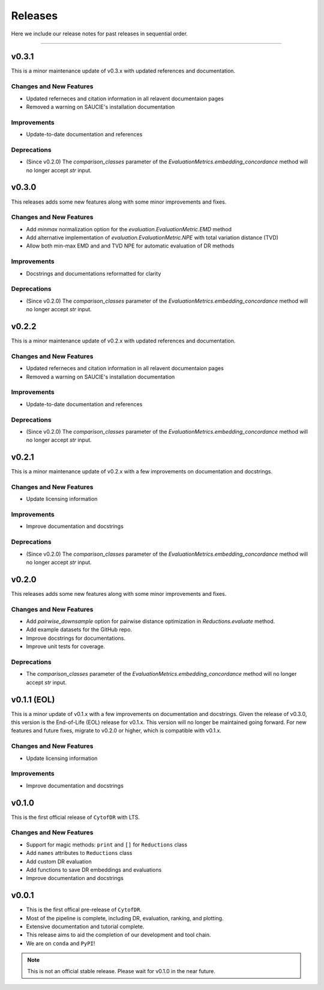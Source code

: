 ##########
Releases
##########

Here we include our release notes for past releases in sequential order.

--------------------

********
v0.3.1
********

This is a minor maintenance update of v0.3.x with updated references and documentation.

Changes and New Features
--------------------------

- Updated referneces and citation information in all relavent documentaion pages
- Removed a warning on SAUCIE's installation documentation

Improvements
--------------

- Update-to-date documentation and references

Deprecations
----------------

- (Since v0.2.0) The `comparison_classes` parameter of the `EvaluationMetrics.embedding_concordance` method will no longer accept `str` input.

********
v0.3.0
********

This releases adds some new features along with some minor improvements and fixes.


Changes and New Features
--------------------------

- Add `minmax` normalization option for the `evaluation.EvaluationMetric.EMD` method
- Add alternative implementation of `evaluation.EvaluationMetric.NPE` with total variation distance (TVD)
- Allow both min-max EMD and and TVD NPE for automatic evaluation of DR methods

Improvements
--------------

- Docstrings and documentations reformatted for clarity

Deprecations
----------------

- (Since v0.2.0) The `comparison_classes` parameter of the `EvaluationMetrics.embedding_concordance` method will no longer accept `str` input.


********
v0.2.2
********

This is a minor maintenance update of v0.2.x with updated references and documentation.

Changes and New Features
--------------------------

- Updated referneces and citation information in all relavent documentaion pages
- Removed a warning on SAUCIE's installation documentation

Improvements
--------------

- Update-to-date documentation and references

Deprecations
----------------

- (Since v0.2.0) The `comparison_classes` parameter of the `EvaluationMetrics.embedding_concordance` method will no longer accept `str` input.


********
v0.2.1
********

This is a minor maintenance update of v0.2.x with a few improvements on documentation and docstrings.

Changes and New Features
--------------------------

- Update licensing information

Improvements
---------------

- Improve documentation and docstrings

Deprecations
----------------

- (Since v0.2.0) The `comparison_classes` parameter of the `EvaluationMetrics.embedding_concordance` method will no longer accept `str` input.


********
v0.2.0
********

This releases adds some new features along with some minor improvements and fixes.


Changes and New Features
--------------------------

- Add `pairwise_downsample` option for pairwise distance optimization in `Reductions.evaluate` method.
- Add example datasets for the GitHub repo.
- Improve docstrings for documentations.
- Improve unit tests for coverage.

Deprecations
----------------

- The `comparison_classes` parameter of the `EvaluationMetrics.embedding_concordance` method will no longer accept `str` input.

*************************************
v0.1.1 (EOL)
*************************************

This is a minor update of v0.1.x with a few improvements on documentation and docstrings. Given the
release of v0.3.0, this version is the End-of-Life (EOL) release for v0.1.x. This version will no
longer be maintained going forward. For new features and future fixes, migrate to v0.2.0 or higher,
which is compatible with v0.1.x.

Changes and New Features
--------------------------

- Update licensing information

Improvements
---------------

- Improve documentation and docstrings


********
v0.1.0
********

This is the first official release of ``CytofDR`` with LTS.


Changes and New Features
--------------------------

- Support for magic methods: ``print`` and ``[]`` for ``Reductions`` class
- Add ``names`` attributes to ``Reductions`` class
- Add custom DR evaluation
- Add functions to save DR embeddings and evaluations
- Improve documentation and docstrings



********
v0.0.1
********

- This is the first offical pre-release of ``CytofDR``.
- Most of the pipeline is complete, including DR, evaluation, ranking, and plotting.
- Extensive documentation and tutorial complete.
- This release aims to aid the completion of our development and tool chain.
- We are on  ``conda`` and ``PyPI``!

.. note:: This is not an official stable release. Please wait for v0.1.0 in the near future.